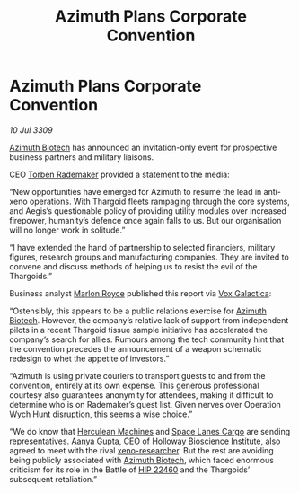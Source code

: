 :PROPERTIES:
:ID:       6510b1cf-c9bd-4f01-92a1-a6eadb992304
:END:
#+title: Azimuth Plans Corporate Convention
#+filetags: :3309:Thargoid:galnet:

* Azimuth Plans Corporate Convention

/10 Jul 3309/

[[id:e68a5318-bd72-4c92-9f70-dcdbd59505d1][Azimuth Biotech]] has announced an invitation-only event for prospective business partners and military liaisons. 

CEO [[id:78d58f4a-e080-4548-a2f0-9506b7b73674][Torben Rademaker]] provided a statement to the media: 

“New opportunities have emerged for Azimuth to resume the lead in
anti-xeno operations. With Thargoid fleets rampaging through the core
systems, and Aegis’s questionable policy of providing utility modules
over increased firepower, humanity’s defence once again falls to
us. But our organisation will no longer work in solitude.”

“I have extended the hand of partnership to selected financiers,
military figures, research groups and manufacturing companies. They
are invited to convene and discuss methods of helping us to resist the
evil of the Thargoids.”

Business analyst [[id:d4e49144-20cb-468e-b3ce-f594c2b5bf13][Marlon Royce]] published this report via [[id:4ab0f53c-0b85-43a3-83ca-b9e88c0db30e][Vox Galactica]]: 

“Ostensibly, this appears to be a public relations exercise for
[[id:e68a5318-bd72-4c92-9f70-dcdbd59505d1][Azimuth Biotech]]. However, the company’s relative lack of support from
independent pilots in a recent Thargoid tissue sample initiative has
accelerated the company’s search for allies. Rumours among the tech
community hint that the convention precedes the announcement of a
weapon schematic redesign to whet the appetite of investors.”

“Azimuth is using private couriers to transport guests to and from the
convention, entirely at its own expense. This generous professional
courtesy also guarantees anonymity for attendees, making it difficult
to determine who is on Rademaker’s guest list. Given nerves over
Operation Wych Hunt disruption, this seems a wise choice.”

“We do know that [[id:46e9f326-2119-4d5b-a625-a32820a44642][Herculean Machines]] and [[id:dc43c6e8-41ca-4962-ac24-6a0adfbe3518][Space Lanes Cargo]] are sending
representatives. [[id:e2aa0fa0-b034-4cd4-a3fd-4cbb7a2ce273][Aanya Gupta]], CEO of [[id:3d9b071c-c232-431f-8f63-5c3a594b9909][Holloway Bioscience Institute]],
also agreed to meet with the rival [[id:4e827915-3759-4040-97d0-346eac70fb5e][xeno-researcher]]. But the rest are
avoiding being publicly associated with [[id:e68a5318-bd72-4c92-9f70-dcdbd59505d1][Azimuth Biotech]], which faced
enormous criticism for its role in the Battle of [[id:55088d83-4221-44fa-a9d5-6ebb0866c722][HIP 22460]] and the
Thargoids’ subsequent retaliation.”
